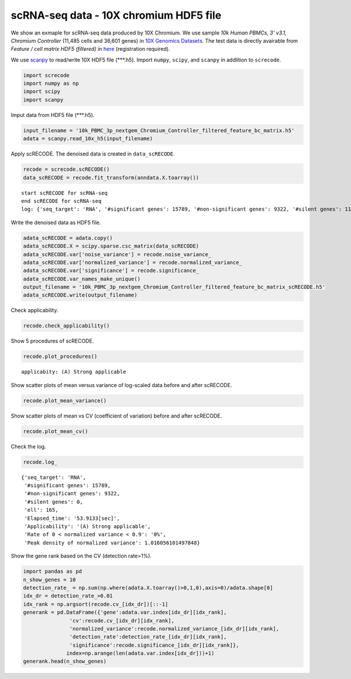 scRNA-seq data - 10X chromium HDF5 file
========

We show an exmaple for scRNA-seq data produced by 10X Chromium. 
We use sample `10k Human PBMCs, 3' v3.1, Chromium Controller` (11,485 cells and 36,601 genes) in `10X Genomics Datasets <https://www.10xgenomics.com/jp/resources/datasets>`_.  
The test data is directly avairable from `Feature / cell matrix HDF5 (filtered)` in `here <https://www.10xgenomics.com/jp/resources/datasets/10k-human-pbmcs-3-v3-1-chromium-controller-3-1-high>`_ (registration required).


We use `scanpy <https://scanpy.readthedocs.io/en/stable/>`_ to read/write 10X HDF5 file (\*\*\*.h5). 
Import  ``numpy``, ``scipy``, and ``scanpy`` in addlition to ``screcode``. 

.. code-block:: python

	import screcode
	import numpy as np
	import scipy
	import scanpy


Imput data from HDF5 file (\*\*\*.h5). 

.. code-block:: python

	input_filename = '10k_PBMC_3p_nextgem_Chromium_Controller_filtered_feature_bc_matrix.h5'
	adata = scanpy.read_10x_h5(input_filename)

Apply scRECODE. The denoised data is created in ``data_scRECODE``.

.. code-block:: python

	recode = screcode.scRECODE()
	data_scRECODE = recode.fit_transform(anndata.X.toarray())

.. parsed-literal::

	start scRECODE for scRNA-seq
	end scRECODE for scRNA-seq
	log: {'seq_target': 'RNA', '#significant genes': 15789, '#non-significant genes': 9322, '#silent genes': 11490, 'ell': 165, 'Elapsed_time': '53.9133[sec]'}
	
Write the denoised data as HDF5 file. 

.. code-block:: python

	adata_scRECODE = adata.copy()
	adata_scRECODE.X = scipy.sparse.csc_matrix(data_scRECODE)
	adata_scRECODE.var['noise_variance'] = recode.noise_variance_
	adata_scRECODE.var['normalized_variance'] = recode.normalized_variance_
	adata_scRECODE.var['significance'] = recode.significance_
	adata_scRECODE.var_names_make_unique()
	output_filename = '10k_PBMC_3p_nextgem_Chromium_Controller_filtered_feature_bc_matrix_scRECODE.h5'
	adata_scRECODE.write(output_filename)

Check applicability. 

.. code-block:: python

	recode.check_applicability()

Show 5 procedures of scRECODE. 

.. code-block:: python

	recode.plot_procedures()

.. image:: ../image/Example_10X_RNA_1_Original.png

.. image:: ../image/Example_10X_RNA_2_Normalized.png

.. image:: ../image/Example_10X_RNA_3_Projected.png

.. image:: ../image/Example_10X_RNA_4_Variance-modified.png

.. image:: ../image/Example_10X_RNA_5_Denoised.png

.. parsed-literal::

	applicabity: (A) Strong applicable

.. image:: ../image/Example_10X_RNA_applicability.png
	

Show scatter plots of mean versus variance of log-scaled data before and after scRECODE. 

.. code-block:: python

	recode.plot_mean_variance()

.. image:: ../image/Example_10X_RNA_mean_var_Original.png

.. image:: ../image/Example_10X_RNA_mean_var_scRECODE.png

Show scatter plots of mean vs CV (coefficient of variation) before and after scRECODE. 	

.. code-block:: python

	recode.plot_mean_cv()

.. image:: ../image/Example_10X_RNA_mean_cv_Original.png

.. image:: ../image/Example_10X_RNA_mean_cv_scRECODE.png

Check the log. 

.. code-block:: python

	recode.log_
	

.. parsed-literal::

	{'seq_target': 'RNA',
	 '#significant genes': 15789,
	 '#non-significant genes': 9322,
	 '#silent genes': 0,
	 'ell': 165,
	 'Elapsed_time': '53.9133[sec]',
	 'Applicability': '(A) Strong applicable',
	 'Rate of 0 < normalized variance < 0.9': '0%',
	 'Peak density of normalized variance': 1.016056101497848}


Show the gene rank based on the CV (detection rate>1%). 

.. code-block:: python
	 
	import pandas as pd
	n_show_genes = 10
	detection_rate_ = np.sum(np.where(adata.X.toarray()>0,1,0),axis=0)/adata.shape[0]
	idx_dr = detection_rate_>0.01
	idx_rank = np.argsort(recode.cv_[idx_dr])[::-1]
	generank = pd.DataFrame({'gene':adata.var.index[idx_dr][idx_rank],
                       'cv':recode.cv_[idx_dr][idx_rank],
                       'normalized_variance':recode.normalized_variance_[idx_dr][idx_rank],
                       'detection_rate':detection_rate_[idx_dr][idx_rank],
                       'significance':recode.significance_[idx_dr][idx_rank]},
                      index=np.arange(len(adata.var.index[idx_dr]))+1)
	generank.head(n_show_genes)
	 
.. raw:: html

	<div>
  <style scoped>
      .dataframe tbody tr th:only-of-type {
          vertical-align: middle;
      }
  
      .dataframe tbody tr th {
          vertical-align: top;
      }
  
      .dataframe thead th {
          text-align: right;
      }
  </style>
	<table border="1" class="dataframe">
		<thead>
		  <tr style="text-align: right;">
		    <th></th>
		    <th>gene</th>
		    <th>cv</th>
		    <th>normalized_variance</th>
		    <th>detection_rate</th>
		    <th>significance</th>
		  </tr>
		</thead>
		<tbody>
		  <tr>
		    <th>1</th>
		    <td>IGHG1</td>
		    <td>31.339773</td>
		    <td>209.024307</td>
		    <td>0.024118</td>
		    <td>significant</td>
		  </tr>
		  <tr>
		    <th>2</th>
		    <td>IGHG2</td>
		    <td>30.394784</td>
		    <td>123.463943</td>
		    <td>0.016195</td>
		    <td>significant</td>
		  </tr>
		  <tr>
		    <th>3</th>
		    <td>IGHA1</td>
		    <td>23.738953</td>
		    <td>315.810333</td>
		    <td>0.053548</td>
		    <td>significant</td>
		  </tr>
		  <tr>
		    <th>4</th>
		    <td>IGLC3</td>
		    <td>21.770362</td>
		    <td>337.377136</td>
		    <td>0.079843</td>
		    <td>significant</td>
		  </tr>
		  <tr>
		    <th>5</th>
		    <td>IGLC1</td>
		    <td>19.827121</td>
		    <td>197.974701</td>
		    <td>0.028733</td>
		    <td>significant</td>
		  </tr>
		  <tr>
		    <th>6</th>
		    <td>IGHG3</td>
		    <td>16.210985</td>
		    <td>18.944107</td>
		    <td>0.019939</td>
		    <td>significant</td>
		  </tr>
		  <tr>
		    <th>7</th>
		    <td>PPBP</td>
		    <td>15.890957</td>
		    <td>49.453533</td>
		    <td>0.014541</td>
		    <td>significant</td>
		  </tr>
		  <tr>
		    <th>8</th>
		    <td>IGLC2</td>
		    <td>15.122184</td>
		    <td>250.899536</td>
		    <td>0.048150</td>
		    <td>significant</td>
		  </tr>
		  <tr>
		    <th>9</th>
		    <td>PF4</td>
		    <td>13.637751</td>
		    <td>18.597492</td>
		    <td>0.010623</td>
		    <td>significant</td>
		  </tr>
		  <tr>
		    <th>10</th>
		    <td>GNG11</td>
		    <td>12.970961</td>
		    <td>9.343362</td>
		    <td>0.012364</td>
		    <td>significant</td>
		  </tr>
		</tbody>
	</table>
	</div>


